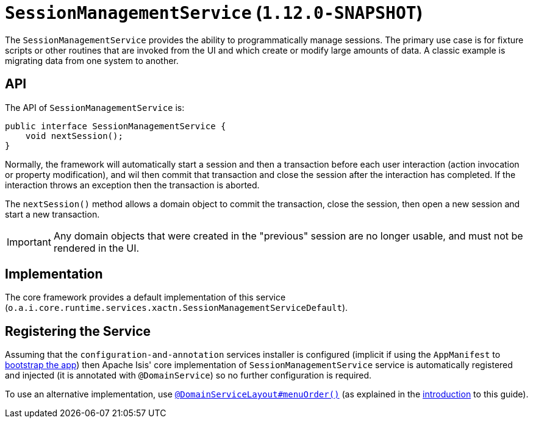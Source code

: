 [[_rgsvc_api_SessionManagementService]]
= `SessionManagementService` (`1.12.0-SNAPSHOT`)
:Notice: Licensed to the Apache Software Foundation (ASF) under one or more contributor license agreements. See the NOTICE file distributed with this work for additional information regarding copyright ownership. The ASF licenses this file to you under the Apache License, Version 2.0 (the "License"); you may not use this file except in compliance with the License. You may obtain a copy of the License at. http://www.apache.org/licenses/LICENSE-2.0 . Unless required by applicable law or agreed to in writing, software distributed under the License is distributed on an "AS IS" BASIS, WITHOUT WARRANTIES OR  CONDITIONS OF ANY KIND, either express or implied. See the License for the specific language governing permissions and limitations under the License.
:_basedir: ../
:_imagesdir: images/


The `SessionManagementService` provides the ability to programmatically manage sessions.  The primary use case is
for fixture scripts or other routines that are invoked from the UI and which create or modify large amounts of data.
A classic example is migrating data from one system to another.



== API

The API of `SessionManagementService` is:


[source,java]
----
public interface SessionManagementService {
    void nextSession();
}
----


Normally, the framework will automatically start a session and then a transaction before each user interaction
(action invocation or property modification), and wil then commit that transaction and close the session after the
interaction has completed.  If the interaction throws an exception then the transaction is aborted.

The `nextSession()` method allows a domain object to commit the transaction, close the session, then open a new
session and start a new transaction.

[IMPORTANT]
====
Any domain objects that were created in the "previous" session are no longer usable, and must not be rendered in the UI.
====



== Implementation

The core framework provides a default implementation of this service (`o.a.i.core.runtime.services.xactn.SessionManagementServiceDefault`).



== Registering the Service

Assuming that the `configuration-and-annotation` services installer is configured (implicit if using the
`AppManifest` to xref:rgcms.adoc#_rgcms_classes_AppManifest-bootstrapping[bootstrap the app]) then Apache Isis' core
implementation of `SessionManagementService` service is automatically registered and injected (it is annotated with
`@DomainService`) so no further configuration is required.

To use an alternative implementation, use
xref:rgant.adoc#_rgant-DomainServiceLayout_menuOrder[`@DomainServiceLayout#menuOrder()`] (as explained
in the xref:rgsvc.adoc#_rgsvc_intro_overriding-the-services[introduction] to this guide).
